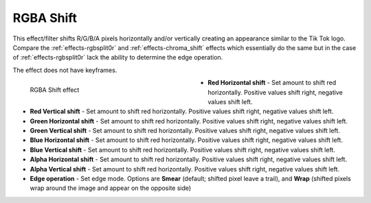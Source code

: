 .. meta::

   :description: Do your first steps with Kdenlive video editor, using rgba shift effect
   :keywords: KDE, Kdenlive, video editor, help, learn, easy, effects, filter, video effects, stylize, rgba shift

.. metadata-placeholder

   :authors: - Bernd Jordan (https://discuss.kde.org/u/berndmj)

   :license: Creative Commons License SA 4.0


.. _effects-rgba_shift:

RGBA Shift
==========

This effect/filter shifts R/G/B/A pixels horizontally and/or vertically creating an appearance similar to the Tik Tok logo. Compare the :ref:`effects-rgbsplit0r` and :ref:`effects-chroma_shift` effects which essentially do the same but in the case of :ref:`effects-rgbsplit0r` lack the ability to determine the edge operation.

The effect does not have keyframes.

.. figure:: /images/effects_and_compositions/kdenlive2304_effects-rgba_shift.webp
   :width: 400px
   :figwidth: 400px
   :align: left
   :alt: kdenlive2304_effects-rgba_shift

   RGBA Shift effect

* **Red Horizontal shift** - Set amount to shift red horizontally. Positive values shift right, negative values shift left.

* **Red Vertical shift** - Set amount to shift red horizontally. Positive values shift right, negative values shift left.

* **Green Horizontal shift** - Set amount to shift red horizontally. Positive values shift right, negative values shift left.

* **Green Vertical shift** - Set amount to shift red horizontally. Positive values shift right, negative values shift left.

* **Blue Horizontal shift** - Set amount to shift red horizontally. Positive values shift right, negative values shift left.

* **Blue Vertical shift** - Set amount to shift red horizontally. Positive values shift right, negative values shift left.

* **Alpha Horizontal shift** - Set amount to shift red horizontally. Positive values shift right, negative values shift left.

* **Alpha Vertical shift** - Set amount to shift red horizontally. Positive values shift right, negative values shift left.

* **Edge operation** - Set edge mode. Options are **Smear** (default; shifted pixel leave a trail), and **Wrap** (shifted pixels wrap around the image and appear on the opposite side)
